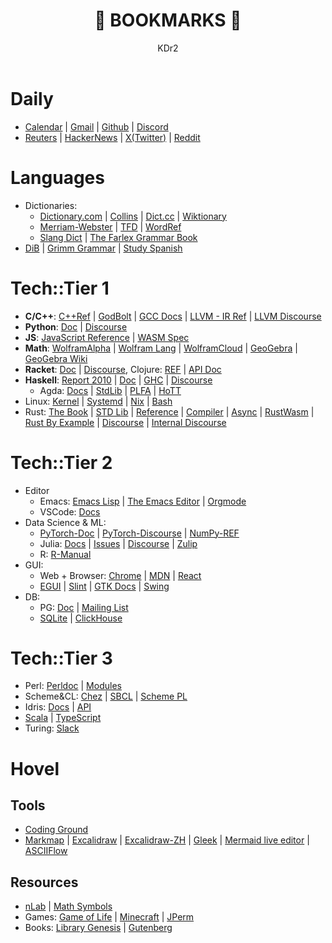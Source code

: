 # -*- mode: org; mode: auto-fill; -*-
#+TITLE: 💙 BOOKMARKS 💙
#+AUTHOR: KDr2

#+OPTIONS: num:nil
#+BEGIN: inc-file :file "common.inc.org"
#+END:
#+CALL: dynamic-header() :results raw
#+CALL: meta-keywords(kws='("KDr2" "Bookmarks")) :results raw

* Daily
- [[https://calendar.google.com/][Calendar]] | [[https://gmail.com][Gmail]] | [[https://github.com][Github]] | [[https://discord.com/app][Discord]]
- [[https://www.reuters.com/][Reuters]] | [[https://news.ycombinator.com/][HackerNews]] | [[https://twitter.com][X(Twitter)]] | [[https://www.reddit.com/][Reddit]]
* Languages
- Dictionaries:
  - [[https://www.dictionary.com/][Dictionary.com]] | [[https://www.collinsdictionary.com/][Collins]] | [[https://www.dict.cc/][Dict.cc]] | [[https://en.wiktionary.org/][Wiktionary]]
  - [[https://www.merriam-webster.com/][Merriam-Webster]] | [[https://www.thefreedictionary.com/][TFD]] | [[https://www.wordreference.com/][WordRef]]
  - [[https://greensdictofslang.com/][Slang Dict]] | [[https://www.thefreedictionary.com/The-Farlex-Grammar-Book.htm][The Farlex Grammar Book]]
- [[https://coerll.utexas.edu/dib/][DiB]] | [[https://coerll.utexas.edu/gg/][Grimm Grammar]] | [[https://studyspanish.com/][Study Spanish]]
* Tech::Tier 1
- *C/C++*:
  [[https://en.cppreference.com/w/][C++Ref]] |
  [[https://godbolt.org/][GodBolt]] | [[https://gcc.gnu.org/onlinedocs/][GCC Docs]] |
  [[https://llvm.org/docs/LangRef.html][LLVM - IR Ref]] | [[https://llvm.discourse.group/][LLVM Discourse]]
- *Python*: [[https://docs.python.org/3/][Doc]] | [[https://discuss.python.org/][Discourse]]
- *JS*: [[https://developer.mozilla.org/en-US/docs/Web/JavaScript/Reference][JavaScript Reference]] | [[https://webassembly.org/specs/][WASM Spec]]
- *Math*: [[https://www.wolframalpha.com/][WolframAlpha]] | [[https://reference.wolfram.com/language/][Wolfram Lang]] | [[https://www.wolframcloud.com/][WolframCloud]] | [[https://www.geogebra.org/][GeoGebra]] | [[https://wiki.geogebra.org/][GeoGebra Wiki]]
- *Racket*: [[https://docs.racket-lang.org/][Doc]] | [[https://racket.discourse.group/][Discourse]], Clojure: [[https://clojure.org/reference/documentation][REF]] | [[https://clojure.github.io/clojure/index.html][API Doc]]
- *Haskell*:
  [[https://www.haskell.org/onlinereport/haskell2010/][Report 2010]] | [[https://www.haskell.org/documentation/][Doc]] | [[https://downloads.haskell.org/ghc/latest/docs/users_guide/][GHC]] | [[https://discourse.haskell.org/][Discourse]]
  - Agda: [[https://agda.readthedocs.io/][Docs]] | [[https://agda.github.io/agda-stdlib/][StdLib]] | [[https://plfa.github.io/][PLFA]] | [[https://homotopytypetheory.org/][HoTT]]
- Linux: [[https://docs.kernel.org/][Kernel]] | [[https://systemd.io/][Systemd]] | [[https://github.com/NixOS/nixpkgs][Nix]] | [[https://www.gnu.org/software/bash/manual/bash.html][Bash]]
- Rust: [[https://doc.rust-lang.org/book/][The Book]] | [[https://doc.rust-lang.org/std/index.html][STD Lib]] | [[https://doc.rust-lang.org/reference/introduction.html][Reference]] | [[https://rustc-dev-guide.rust-lang.org/][Compiler]] | [[https://rust-lang.github.io/async-book][Async]] | [[https://rustwasm.github.io/docs/book/][RustWasm]] |
  [[https://doc.rust-lang.org/rust-by-example/index.html][Rust By Example]] | [[https://users.rust-lang.org/][Discourse]] | [[https://internals.rust-lang.org/][Internal Discourse]]
* Tech::Tier 2
- Editor
  - Emacs: [[https://www.gnu.org/software/emacs/manual/html_node/elisp/][Emacs Lisp]] | [[https://www.gnu.org/software/emacs/manual/html_node/emacs/index.html][The Emacs Editor]] | [[https://orgmode.org/manual/index.html][Orgmode]]
  - VSCode: [[https://code.visualstudio.com/docs][Docs]]
- Data Science & ML:
  - [[https://pytorch.org/docs/stable/index.html][PyTorch-Doc]] | [[https://discuss.pytorch.org/][PyTorch-Discourse]] | [[https://numpy.org/doc/stable/reference/index.html][NumPy-REF]]
  - Julia: [[https://docs.julialang.org/][Docs]] | [[https://github.com/JuliaLang/julia/issues][Issues]] | [[https://discourse.julialang.org/][Discourse]] | [[https://julialang.zulipchat.com/][Zulip]]
  - R: [[https://cran.r-project.org/manuals.html][R-Manual]]
- GUI:
  - Web + Browser: [[https://developer.chrome.com/][Chrome]] | [[https://developer.mozilla.org/en-US/][MDN]] | [[https://reactjs.org/docs/getting-started.html][React]]
  - [[https://egui.rs/][EGUI]] | [[https://slint-ui.com/][Slint]] | [[https://www.gtk.org/docs/][GTK Docs]] | [[https://docs.oracle.com/javase/8/docs/api/javax/swing/package-summary.html][Swing]]
- DB:
  - PG: [[https://www.postgresql.org/docs/current/index.html][Doc]] | [[https://www.postgresql.org/list/group/1/][Mailing List]]
  - [[https://www.sqlite.org/docs.html][SQLite]] | [[https://clickhouse.tech/docs/en/][ClickHouse]]
* Tech::Tier 3
- Perl: [[https://perldoc.perl.org/perl][Perldoc]] | [[https://perldoc.perl.org/modules][Modules]]
- Scheme&CL: [[http://cisco.github.io/ChezScheme][Chez]] | [[http://sbcl.org/manual/index.html][SBCL]] | [[https://www.scheme.com/tspl4/][Scheme PL]]
- Idris: [[https://idris2.readthedocs.io/en/latest/][Docs]] | [[https://www.idris-lang.org/docs/idris2/current/][API]]
- [[https://docs.scala-lang.org/][Scala]] | [[https://www.typescriptlang.org/docs/][TypeScript]]
- Turing: [[https://turingjl.slack.com/][Slack]]
* Hovel
** Tools
- [[https://www.tutorialspoint.com/codingground.htm][Coding Ground]]
- [[https://markmap.js.org/][Markmap]] | [[https://excalidraw.com/][Excalidraw]] | [[https://draw.moyu.io/][Excalidraw-ZH]] | [[https://www.gleek.io/][Gleek]] | [[https://mermaid-js.github.io/mermaid-live-editor/][Mermaid live editor]] | [[https://asciiflow.com/][ASCIIFlow]]
** Resources
- [[https://ncatlab.org/nlab/show/HomePage][nLab]] | [[https://docs.oracle.com/javase/8/docs/api/javax/swing/package-summary.html][Math Symbols]]
- Games: [[https://playgameoflife.com/][Game of Life]] | [[https://minecraft.fandom.com/wiki/Minecraft_Wiki][Minecraft]] | [[https://jperm.net/][JPerm]]
- Books: [[https://www.libgen.is/][Library Genesis]] | [[https://www.gutenberg.org/][Gutenberg]]

